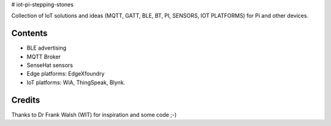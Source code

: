 # iot-pi-stepping-stones

Collection of IoT solutions and ideas (MQTT, GATT, BLE, BT, PI, SENSORS, IOT PLATFORMS) for Pi and other devices.

Contents
========

* BLE advertising
* MQTT Broker
* SenseHat sensors
* Edge platforms: EdgeXfoundry
* IoT platforms: WiA, ThingSpeak, Blynk.

.. image:: ./thingspeak/pics/thingspeak-dash.png
   :scale: 25 %
   :alt: ThingSpeak weather station dashboard

.. image:: ./thingspeak/pics/thingspeak-twitter.png
   :scale: 25 %
   :alt: ThingSpeak twitter integrqation

.. image:: ./wia/pics/wia-dash.png
   :scale: 25 %
   :alt: WIA weather station dashboard

Credits
=======
Thanks to Dr Frank Walsh (WIT) for inspiration and some code ;-)
